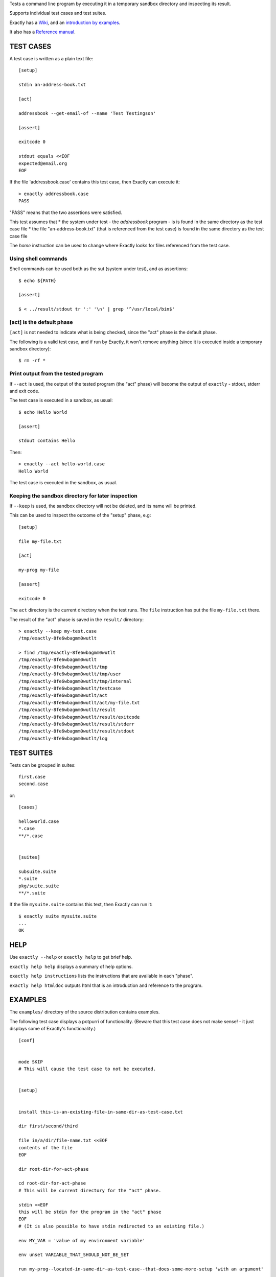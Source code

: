 Tests a command line program by executing it in a temporary sandbox directory and inspecting its result.

Supports individual test cases and test suites.

Exactly has a `Wiki
<https://github.com/emilkarlen/exactly/wiki>`_,
and an `introduction by examples
<https://github.com/emilkarlen/exactly/wiki/Exactly-by-example>`_.

It also has a `Reference manual
<http://htmlpreview.github.io/?https://raw.githubusercontent.com/wiki/emilkarlen/exactly/Reference.html>`_.


TEST CASES
==========

A test case is written as a plain text file::

    [setup]

    stdin an-address-book.txt

    [act]

    addressbook --get-email-of --name 'Test Testingson'

    [assert]

    exitcode 0

    stdout equals <<EOF
    expected@email.org
    EOF


If the file 'addressbook.case' contains this test case, then Exactly can execute it::


    > exactly addressbook.case
    PASS


"PASS" means that the two assertions were satisfied.

This test assumes that
* the system under test - the `addressbook` program - is is found in the same directory as the test case file
* the file "an-address-book.txt" (that is referenced from the test case) is found in the same directory as the test case file

The `home` instruction can be used to change where Exactly looks for files referenced from the test case.


Using shell commands
--------------------

Shell commands can be used both as the sut (system under test), and as assertions::

    $ echo ${PATH}

    [assert]

    $ < ../result/stdout tr ':' '\n' | grep '^/usr/local/bin$'


[act] is the default phase
--------------------------


``[act]`` is not needed to indicate what is being checked, since the "act" phase is the default phase.
 
The following is a valid test case,
and if run by Exactly, it won't remove anything (since it is executed inside a temporary sandbox directory)::

    $ rm -rf *


Print output from the tested program
------------------------------------


If ``--act`` is used, the output of the tested program (the "act" phase) will become the output of ``exactly`` -
stdout, stderr and exit code.

The test case is executed in a sandbox, as usual::


    $ echo Hello World

    [assert]

    stdout contains Hello


Then::


    > exactly --act hello-world.case
    Hello World


The test case is executed in the sandbox, as usual.

Keeping the sandbox directory for later inspection
--------------------------------------------------


If ``--keep`` is used, the sandbox directory will not be deleted, and its name will be printed.

This can be used to inspect the outcome of the "setup" phase, e.g::

    [setup]

    file my-file.txt

    [act]

    my-prog my-file

    [assert]

    exitcode 0


The ``act`` directory is the current directory when the test runs.
The ``file`` instruction has put the file ``my-file.txt`` there.

The result of the "act" phase is saved in the ``result/`` directory::

    > exactly --keep my-test.case
    /tmp/exactly-8fe6wbagmm0wutlt

    > find /tmp/exactly-8fe6wbagmm0wutlt
    /tmp/exactly-8fe6wbagmm0wutlt
    /tmp/exactly-8fe6wbagmm0wutlt/tmp
    /tmp/exactly-8fe6wbagmm0wutlt/tmp/user
    /tmp/exactly-8fe6wbagmm0wutlt/tmp/internal
    /tmp/exactly-8fe6wbagmm0wutlt/testcase
    /tmp/exactly-8fe6wbagmm0wutlt/act
    /tmp/exactly-8fe6wbagmm0wutlt/act/my-file.txt
    /tmp/exactly-8fe6wbagmm0wutlt/result
    /tmp/exactly-8fe6wbagmm0wutlt/result/exitcode
    /tmp/exactly-8fe6wbagmm0wutlt/result/stderr
    /tmp/exactly-8fe6wbagmm0wutlt/result/stdout
    /tmp/exactly-8fe6wbagmm0wutlt/log

TEST SUITES
===========


Tests can be grouped in suites::


    first.case
    second.case

or::

    [cases]

    helloworld.case
    *.case
    **/*.case
    

    [suites]

    subsuite.suite
    *.suite
    pkg/suite.suite
    **/*.suite


If the file ``mysuite.suite`` contains this text, then Exactly can run it::

  $ exactly suite mysuite.suite
  ...
  OK



HELP
====


Use ``exactly --help`` or ``exactly help`` to get brief help.

``exactly help help`` displays a summary of help options.

``exactly help instructions`` lists the instructions that are available in each "phase".

``exactly help htmldoc`` outputs html that is an introduction and reference to the program.


EXAMPLES
========

The ``examples/`` directory of the source distribution contains examples.


The following test case displays a potpurri of functionality. (Beware that this test case does not make sense! -
it just displays some of Exactly's functionality.)
::

    [conf]


    mode SKIP
    # This will cause the test case to not be executed.


    [setup]


    install this-is-an-existing-file-in-same-dir-as-test-case.txt

    dir first/second/third

    file in/a/dir/file-name.txt <<EOF
    contents of the file
    EOF

    dir root-dir-for-act-phase

    cd root-dir-for-act-phase
    # This will be current directory for the "act" phase.

    stdin <<EOF
    this will be stdin for the program in the "act" phase
    EOF
    # (It is also possible to have stdin redirected to an existing file.)

    env MY_VAR = 'value of my environment variable'

    env unset VARIABLE_THAT_SHOULD_NOT_BE_SET

    run my-prog--located-in-same-dir-as-test-case--that-does-some-more-setup 'with an argument'


    [act]


    the-system-under-test


    [before-assert]


    cd ..
    # Moves back to the original current directory.

    $ sort root-dir-for-act-phase/output-from-sut.txt > sorted.txt


    [assert]


    exitcode != 0

    stdout equals <<EOF
    This is the expected output from the-system-under-test
    EOF

    stdout --with-replaced-env-vars contains 'EXACTLY_ACT:[0-9]+'

    stderr empty

    contents a-file.txt empty

    contents a-second-file.txt ! empty

    contents another-file.txt --with-replaced-env-vars equals expected-content.txt

    contents file.txt contains 'my .* reg ex'

    type actual-file directory

    cd this-dir-is-where-we-should-be-for-the-following-assertions

    run my-prog--located-in-same-dir-as-test-case--that-does-some-assertions


    [cleanup]


    $ umount my-test-mount-point

    run my-prog-that-removes-database 'my test database'


INSTALLING
==========


Exactly is written entirely in Python and does not require any external libraries.

Exactly requires Python >= 3.5 (not tested on earlier version of Python 3).

Use ``pip`` or ``pip3`` to install::

    $ pip install exactly

or::

    $ pip3 install exactly

The program can also be run from a source distribution::

    $ python3 src/default-main-program-runner.py


DEVELOPMENT STATUS
==================


Current version is fully functional, but syntax of test cases and instructions are experimental.

Comments are welcome!


AUTHOR
======


Emil Karlén

emil@member.fsf.org


DEDICATIONS
===========


Aron Karlén

Tommy Karlsson
